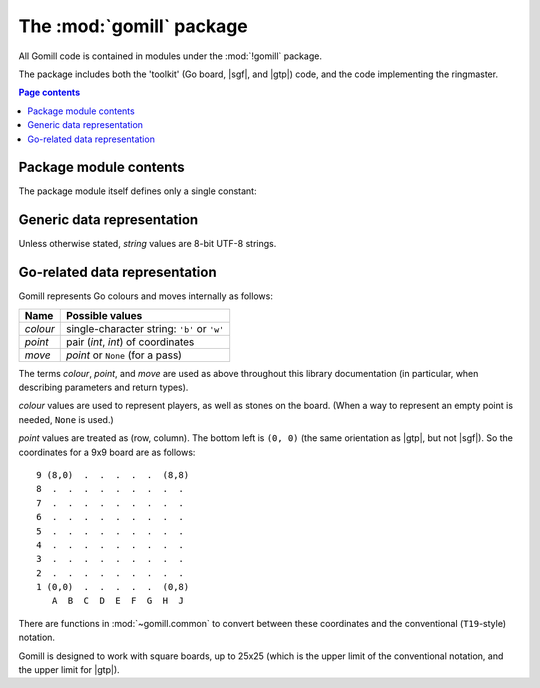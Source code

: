 The :mod:`gomill` package
-------------------------

All Gomill code is contained in modules under the :mod:`!gomill` package.

The package includes both the 'toolkit' (Go board, |sgf|, and |gtp|) code, and
the code implementing the ringmaster.

.. contents:: Page contents
   :local:
   :backlinks: none


Package module contents
^^^^^^^^^^^^^^^^^^^^^^^

The package module itself defines only a single constant:

.. module:: gomill
   :synopsis: Tools for testing and tuning Go-playing programs.

.. data:: __version__

   The library version, as a string (like ``"0.7"``).

   .. versionadded:: 0.7


Generic data representation
^^^^^^^^^^^^^^^^^^^^^^^^^^^

Unless otherwise stated, *string* values are 8-bit UTF-8 strings.


.. _go_related_data_representation:

Go-related data representation
^^^^^^^^^^^^^^^^^^^^^^^^^^^^^^

Gomill represents Go colours and moves internally as follows:

======== ===========================================
 Name     Possible values
======== ===========================================
*colour* single-character string: ``'b'`` or ``'w'``
*point*  pair (*int*, *int*) of coordinates
*move*   *point* or ``None`` (for a pass)
======== ===========================================

The terms *colour*, *point*, and *move* are used as above throughout this
library documentation (in particular, when describing parameters and return
types).

*colour* values are used to represent players, as well as stones on the board.
(When a way to represent an empty point is needed, ``None`` is used.)

*point* values are treated as (row, column). The bottom left is ``(0, 0)``
(the same orientation as |gtp|, but not |sgf|). So the coordinates for a 9x9
board are as follows::

  9 (8,0)  .  .  .  .  .  (8,8)
  8  .  .  .  .  .  .  .  .  .
  7  .  .  .  .  .  .  .  .  .
  6  .  .  .  .  .  .  .  .  .
  5  .  .  .  .  .  .  .  .  .
  4  .  .  .  .  .  .  .  .  .
  3  .  .  .  .  .  .  .  .  .
  2  .  .  .  .  .  .  .  .  .
  1 (0,0)  .  .  .  .  .  (0,8)
     A  B  C  D  E  F  G  H  J

There are functions in :mod:`~gomill.common` to convert between these
coordinates and the conventional (``T19``\ -style) notation.

Gomill is designed to work with square boards, up to 25x25 (which is the upper
limit of the conventional notation, and the upper limit for |gtp|).

